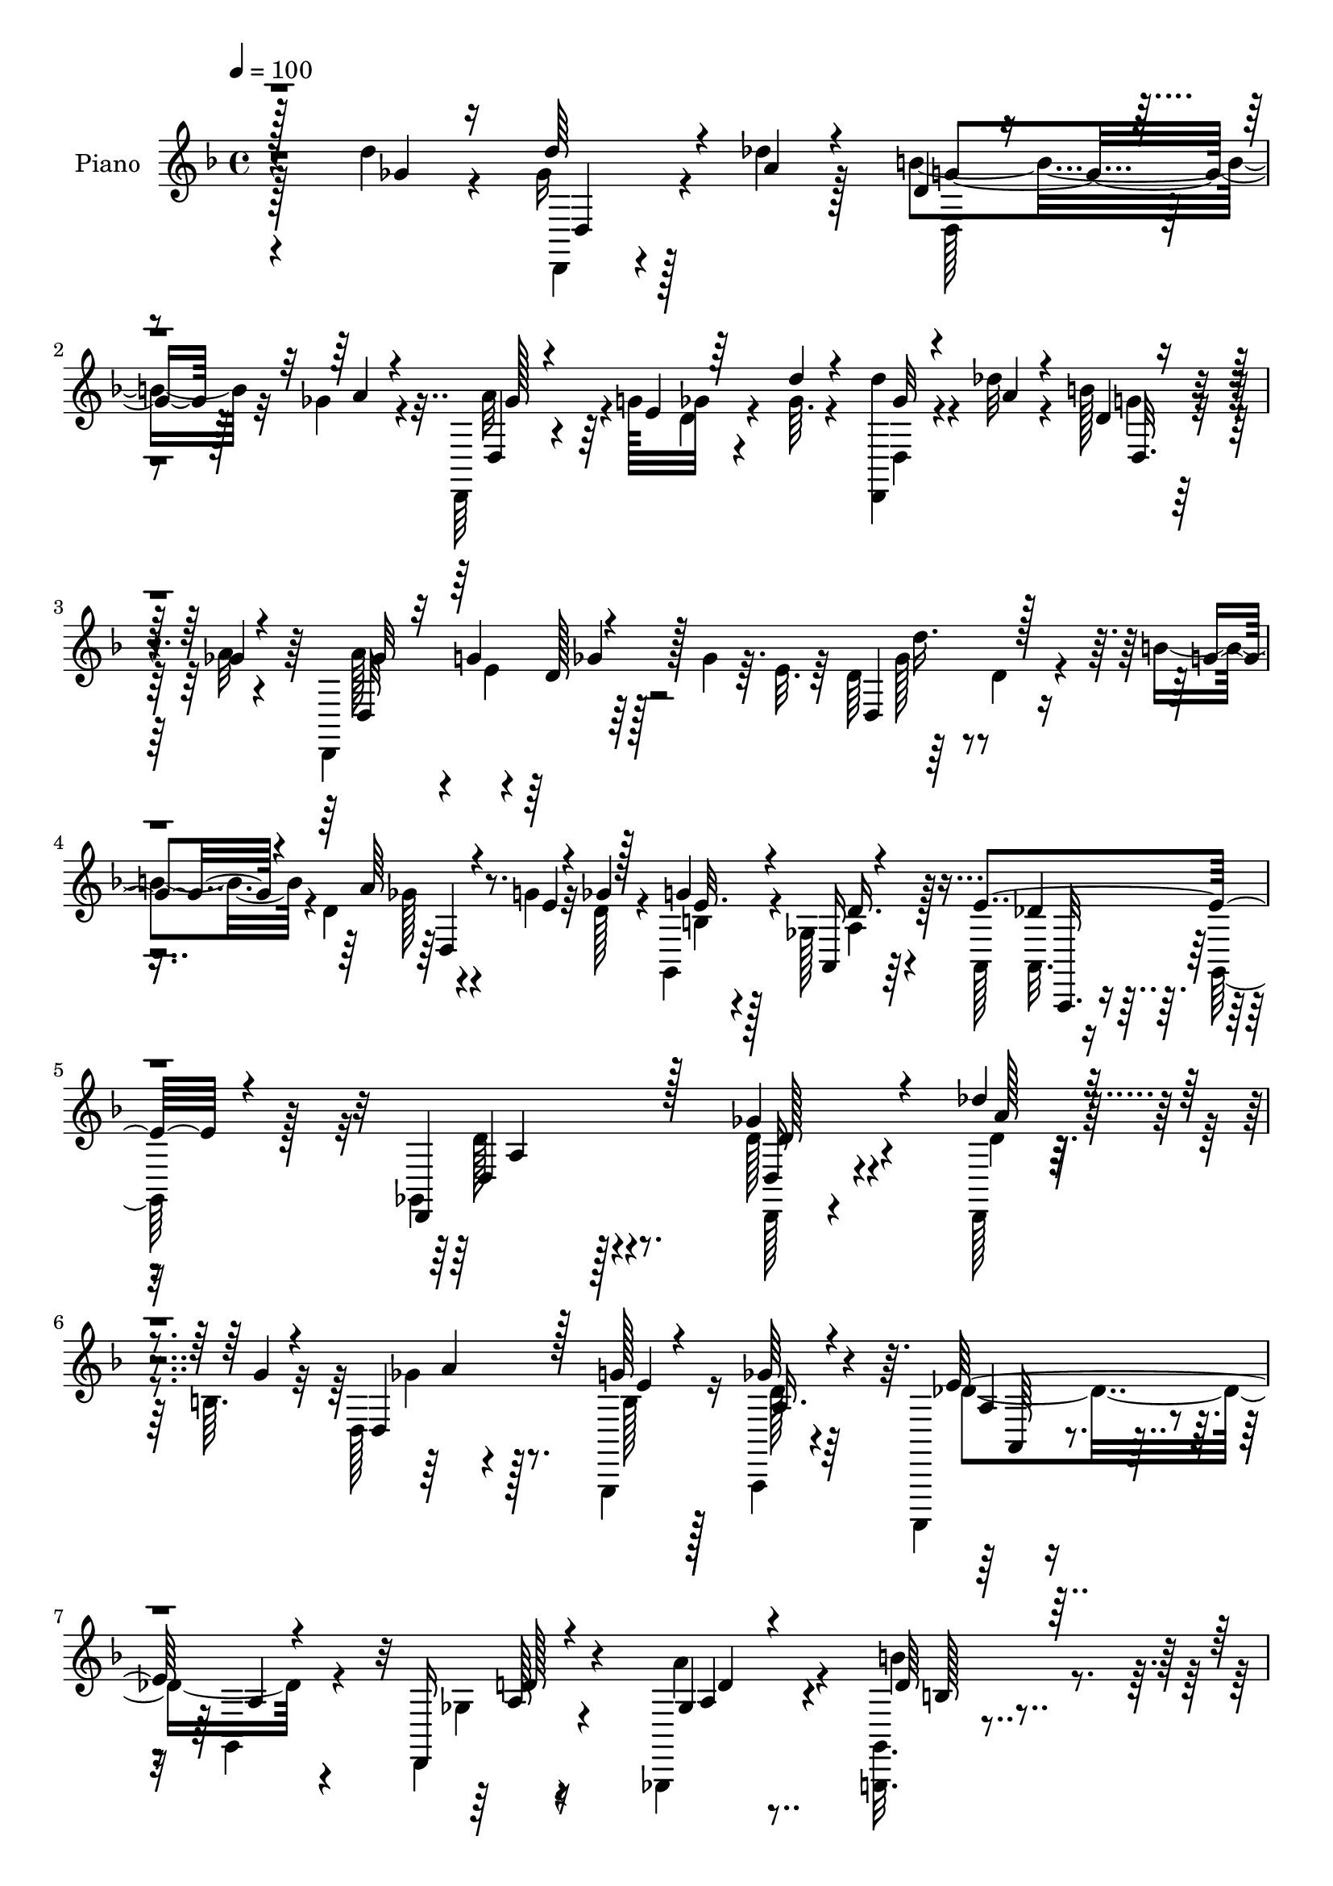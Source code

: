 % Lily was here -- automatically converted by c:/Program Files (x86)/LilyPond/usr/bin/midi2ly.py from mid/083.mid
\version "2.14.0"

\layout {
  \context {
    \Voice
    \remove "Note_heads_engraver"
    \consists "Completion_heads_engraver"
    \remove "Rest_engraver"
    \consists "Completion_rest_engraver"
  }
}

trackAchannelA = {


  \key f \major
    
  \time 4/4 
  

  \key f \major
  
  \tempo 4 = 100 
  
  % [MARKER] DH059     
  
}

trackA = <<
  \context Voice = voiceA \trackAchannelA
>>


trackBchannelA = {
  
  \set Staff.instrumentName = "Piano"
  
}

trackBchannelB = \relative c {
  \voiceTwo
  r4*218/96 d''4*25/96 r4*22/96 ges,16 r128*7 des'4*16/96 r128*11 b4*34/96 
  r32 ges4*13/96 r4*35/96 d,,64*5 r4*41/96 g''128*7 ges32 r4*35/96 ges64. 
  r4*38/96 <d' d,,, >4*17/96 r4*29/96 des32 r4*34/96 b128*7 r16 a32 
  r4*34/96 d,,,4*98/96 r64*7 ges''4*13/96 r64. e32. r64 d64*9 r64*7 d4*16/96 
  r4*28/96 b'4*13/96 r4*32/96 d,4*40/96 r4*31/96 g4*11/96 r32 d128*5 
  r4*28/96 g,, r4*23/96 ges'128*13 r128*21 a,128*15 r64 g128*5 
  r128*15 ges4*118/96 r4*79/96 d''128*11 r4*64/96 d,,128*5 r128*19 b''64. 
  r32 d,128*11 r4*107/96 g,,4*23/96 r16 a4*25/96 r4*70/96 a,4*17/96 
  r4*28/96 g''4*13/96 r4*35/96 d4*23/96 r4*119/96 ges,4*16/96 r4*35/96 <g' g, >32. 
  r4*133/96 b'4*11/96 r4*35/96 des4*58/96 r4*89/96 des32. r4*26/96 d,,4*19/96 
  r8. a''32. r4*74/96 ges4*11/96 r4*131/96 ges'4*16/96 r4*31/96 d,,4*17/96 
  r128*9 des''4*13/96 r4*35/96 d,4*22/96 r16 ges'4*13/96 r4*32/96 d,,128*7 
  r128*17 g''128*5 r64 ges4*13/96 r128*11 d'4*13/96 r128*11 d,,,32. 
  r64*5 des''64. r16. b128*9 r32. ges32 r4*34/96 d,4*23/96 r4*53/96 g'4*25/96 
  r4*41/96 ges4*13/96 r4*32/96 ges128*5 r64*5 ges128*5 r64*5 ges4*17/96 
  r4*29/96 ges4*26/96 r4*20/96 ges64*21 r4*13/96 a,128*5 r64 ges'32. 
  r64 a,4*94/96 r64*7 des4*29/96 r32. e4*116/96 r16 a,4*23/96 r4*2/96 e'4*20/96 
  d,4*256/96 r4*10/96 g'4*14/96 r4*7/96 ges4*11/96 r4*31/96 g,4*23/96 
  r128*9 a4*26/96 r8. a,4*14/96 r4*32/96 g''4*13/96 r16. ges4*50/96 
  r4*139/96 d''4*29/96 r4*65/96 des'128*5 r32*5 b4*11/96 r4*5/96 d,,,4*106/96 
  r4*34/96 g''4*20/96 r4*28/96 ges4*32/96 r4*64/96 a,,,,128*5 r4*29/96 g'''4*14/96 
  r128*11 d,,4*62/96 r32*7 ges4*16/96 r4*32/96 d'''16. r4*13/96 d,,4*56/96 
  r16. d''4*10/96 r4*38/96 a,,4*118/96 r4*23/96 des'''4*16/96 r64*5 d,,,32. 
  r32*7 ges'4*14/96 r128*25 ges'4*14/96 r4*131/96 ges'4*25/96 r4*22/96 d,,,4*17/96 
  r64*5 des'''4*13/96 r4*34/96 b64*5 r4*14/96 a4*13/96 r4*34/96 d,,,,128*7 
  r4*49/96 g'''128*5 r4*7/96 ges4*13/96 r4*34/96 ges4*11/96 r4*35/96 d,,,32. 
  r4*29/96 <a'''' des >4*10/96 r4*35/96 b4*23/96 r128*7 ges4*13/96 
  r4*35/96 d,,32*7 r4*10/96 d''128*5 r128*11 ges32 r16. ges4*14/96 
  r4*31/96 ges4*17/96 r4*28/96 ges32. r4*28/96 ges4*17/96 r4*5/96 e128*11 
  r4*37/96 a,,4*16/96 r4*31/96 a4*14/96 r4*34/96 e''4*25/96 r4*20/96 a,,4*100/96 
  r16. des'4*16/96 r64. ges4*17/96 r128 a,,4*20/96 r4*29/96 a4*8/96 
  r4*34/96 e''4*26/96 r4*26/96 a,,128*7 r4*1/96 g4*22/96 ges4*49/96 
  r4*1/96 d'''4*38/96 r4*62/96 g,4*10/96 r4*34/96 ges64*9 r4*14/96 g128*5 
  r64 d128*5 r64*5 b32 r4*38/96 ges'4*32/96 r4*67/96 a,,,,4*17/96 
  r4*26/96 g'''128*5 r16. ges4*76/96 r4*110/96 d,,,4*13/96 r4*83/96 des'''4*17/96 
  r128*19 b4*11/96 r4*7/96 d,4*14/96 r4*77/96 d,4*5/96 r4*40/96 g'32. 
  r64*5 ges4*31/96 r128*21 a,,,4*22/96 r4*23/96 g''128*5 r4*31/96 d,,32. 
  r32*7 ges''4*5/96 r4*38/96 a128*5 r4*31/96 g,,4*16/96 r32*7 g''32 
  r4*34/96 d'4*14/96 r4*31/96 a,,4*16/96 r4*82/96 des''4*10/96 
  r128*11 des'4*19/96 r4*28/96 d,,,4*16/96 r4*80/96 ges''128*5 
  r4*79/96 d'''64*9 r4*88/96 
  | % 29
  ges,,4*23/96 r4*23/96 d'128*7 r64*5 des4*13/96 r4*29/96 d,64 
  r64*7 a'4*13/96 r4*32/96 d,,,,4*14/96 r4*58/96 g'''128*5 r4*5/96 d4*16/96 
  r4*28/96 ges4*13/96 r128*11 d,,,32 r4*35/96 des'''32 r16. d,4*11/96 
  r4*34/96 ges4*16/96 r4*29/96 d,,,4*17/96 r4*53/96 g'''128*9 r64*7 ges4*13/96 
  r64*5 ges4*14/96 r128*11 ges4*16/96 r64*5 ges4*17/96 r4*28/96 ges4*23/96 
  g128*7 a4*143/96 r4*19/96 d,4*10/96 r4*11/96 a,32 r4*38/96 e''4*17/96 
  r4*26/96 des4*16/96 r64*5 des128*5 r4*8/96 ges64*5 r4*41/96 a,,4*11/96 
  r4*32/96 a4*11/96 r4*37/96 ges''32. r4*4/96 e4*16/96 r4*2/96 d4*37/96 
  r4*13/96 d4*37/96 r64. ges,4*10/96 r4*37/96 d'32. r16 d,,4*79/96 
  r32. ges''4*20/96 r16 b,4*17/96 r128*11 ges'4*34/96 
  | % 34
  r4*70/96 a,,,4*17/96 r128*13 g''4*13/96 r32*5 ges4*377/96 
}

trackBchannelBvoiceB = \relative c {
  \voiceThree
  r128*73 ges''4*23/96 r16 d'64*5 r4*16/96 a4*14/96 r4*34/96 d,4*11/96 
  r4*35/96 a'4*10/96 r4*38/96 d,,4*23/96 r4*50/96 e'4*23/96 r64*7 d'4*10/96 
  r4*38/96 ges,32 r4*35/96 a4*10/96 r4*35/96 d,4*8/96 r16. ges4*13/96 
  r4*35/96 ges32*5 r32 g4*22/96 r4*98/96 d,4*100/96 r128*11 g'4*11/96 
  r4*35/96 a64*9 r4*16/96 e4*10/96 r4*13/96 ges4*10/96 r128*11 g4*20/96 
  r4*31/96 a,,16 r4*77/96 e''4*58/96 r4*53/96 d,,4*128/96 r128*23 ges''4*44/96 
  r4*53/96 des'4*23/96 r4*52/96 g,4*5/96 r4*14/96 d,4*71/96 r128*23 g'128*5 
  r4*32/96 ges64*5 r4*65/96 e64*9 r4*38/96 d,,16 r4*119/96 ges'4*13/96 
  r4*38/96 d'64*7 r32*9 g,,4*13/96 r4*34/96 a''4*53/96 r4*94/96 e128*5 
  r64*5 d,4*26/96 r4*65/96 d32. r4*73/96 a'64. r4*133/96 d'4*16/96 
  r64*5 d,,128*9 r4*19/96 a''32 r4*35/96 d,4*7/96 r128*13 a'4*10/96 
  r4*35/96 d,,4*31/96 r64*7 e'64. r4*11/96 d4*13/96 r128*11 ges64. 
  r4*38/96 d'4*17/96 r4*29/96 a4*11/96 r4*35/96 d,,128*7 r16 a''4*11/96 
  r4*34/96 d,,,16 r4*55/96 e''16 r4*40/96 d4*11/96 r4*34/96 d4*13/96 
  r4*32/96 d4*14/96 r4*31/96 d4*16/96 r64*5 d4*26/96 r4*19/96 a'128*43 
  r4*10/96 d,,4*17/96 r64 d'4*11/96 r4*13/96 e4*16/96 r64*5 e128*5 
  r4*29/96 des4*13/96 r4*32/96 e128*11 r4*14/96 a,4*22/96 r4*26/96 a4*11/96 
  r4*34/96 a4*14/96 r4*34/96 ges'16 r4*16/96 ges,4*49/96 r4*2/96 d''4*44/96 
  r64*9 b4*14/96 r4*34/96 d,16 r4*49/96 e128*9 r16. b4*14/96 r4*35/96 ges'16. 
  r128*21 a,,128*5 r4*80/96 d,4*94/96 r4*94/96 ges'''128*11 r128*21 d,32 
  r4*62/96 g'4*11/96 r64 d,4*23/96 r4*73/96 d64 r4*38/96 <b' e >32. 
  r4*29/96 a4*37/96 r4*59/96 a,,32. r4*73/96 d4*53/96 r128*31 a''4*14/96 
  r128*11 b'4*50/96 r4*43/96 b,,128*7 r4*28/96 b''32 r4*37/96 des,4*83/96 
  r4*13/96 a,64. r4*35/96 des'4*10/96 r16. d,4*29/96 r4*73/96 d4*13/96 
  r4*76/96 a'32 r32*11 d''4*29/96 r32. d4*20/96 r4*29/96 a4*10/96 
  r16. d,,64. r4*34/96 ges'4*14/96 r4*34/96 d,,128*9 r4*44/96 e''64. 
  r32 d4*13/96 r128*11 d'32 r4*35/96 ges,4*13/96 r4*79/96 g4*19/96 
  r4*25/96 a4*11/96 r4*37/96 a128*23 
  | % 21
  r128 g4*29/96 r4*40/96 d4*13/96 r16. d128*5 r64*5 d32. r128*9 d4*17/96 
  r4*29/96 d4*20/96 r4*2/96 g32. r4*4/96 ges32*11 r4*10/96 g64*5 
  r4*19/96 e32. r4*25/96 des4*13/96 r4*32/96 des128*5 r64*5 e4*32/96 
  r4*14/96 a,,,4*95/96 a'4*11/96 r16. ges''4*19/96 r128 e32. r4*4/96 d4*110/96 
  r128*13 b'4*11/96 r4*34/96 a4*55/96 r4*13/96 e4*25/96 r4*40/96 g,,,4*26/96 
  r16 a''4*40/96 r32*5 des128*17 r4*44/96 a4*73/96 r4*112/96 d,,,4*20/96 
  r4*76/96 a'''4*16/96 r4*58/96 g32 r64 d,4*25/96 r4*65/96 d,128*5 
  r4*31/96 e''128*5 r4*34/96 a,,4*11/96 r4*82/96 a32 r4*79/96 d,4*22/96 
  r4*122/96 a'''128*7 r4*26/96 g,,16 r4*76/96 b'4*10/96 r16. b'128*5 
  r64*5 a,,128*7 r64*13 g'32 r64*5 e'128*7 r4*26/96 d,,4*25/96 
  r8. d'4*13/96 r4*79/96 ges''4*61/96 r128*27 
  | % 29
  d4*29/96 r4*19/96 d,,,,4*11/96 r64*7 a''''4*8/96 r4*31/96 d,,128*5 
  r4*32/96 ges'128*5 r64*5 d,,4*19/96 r4*55/96 e''4*14/96 r64 ges4*13/96 
  r4*29/96 d'32. r4*29/96 d4*17/96 r64*5 a4*10/96 r4*37/96 b4*32/96 
  r128*5 a32 r4*32/96 d,,,4*17/96 r4*55/96 e''4*28/96 r4*38/96 d4*14/96 
  r64*5 d128*5 r128*11 d4*14/96 r4*31/96 d128*5 r64*5 d128*7 r4*23/96 ges128*43 
  r4*8/96 g4*31/96 r128*5 a,,,32 r4*38/96 des''4*14/96 r4*28/96 e4*19/96 
  r4*28/96 e4*32/96 r4*14/96 g4*128/96 r4*56/96 d,4*26/96 r4*19/96 d''64*5 
  r128*21 g,4*11/96 r4*31/96 d,,,4*61/96 r32 g''' r4*56/96 g,,128*5 
  r4*34/96 a'4*37/96 r4*68/96 a,4*14/96 r4*115/96 d,4*379/96 
}

trackBchannelBvoiceC = \relative c {
  \voiceFour
  r128*89 d,4*14/96 r4*80/96 d'128*7 r8. a''32*5 r4*31/96 d,4*13/96 
  r4*82/96 d,4*13/96 r4*80/96 g'4*13/96 r64*13 a128*23 r4*5/96 e4*23/96 
  r128*45 ges128*15 r4*95/96 ges128*17 r4*85/96 b,4*16/96 r4*35/96 a 
  r64*11 a,32. r4*94/96 d'128*41 r4*73/96 d,,128*5 r4*82/96 d''4*14/96 
  r4*80/96 ges4*65/96 r128*25 b,128*5 r128*11 d128*9 r64*11 des4*55/96 
  r4*38/96 ges,4*22/96 r16*5 a'4*16/96 r4*35/96 b4*62/96 r4*89/96 g,4*14/96 
  r128*11 e'32*5 r4*88/96 g4*11/96 r4*32/96 d'4*271/96 r4*101/96 ges,128*7 
  r4*70/96 b16. r128*19 a4*53/96 r32*11 ges4*10/96 r4*82/96 g32. 
  r4*73/96 a4*68/96 r4*26/96 d,128*5 r4*215/96 d,4*13/96 r4*8/96 e'4*31/96 
  r4*37/96 a,32 r128*11 d,32 r16. g'4*31/96 r32. des4*13/96 r4*32/96 des32 
  r4*32/96 e128*5 r128*11 a,4*7/96 r4*11/96 ges'4*19/96 r64 a,,4*98/96 
  r128*15 d'32 r64 g,4*23/96 r4*2/96 d'128*13 r4*7/96 ges4*52/96 
  r4*47/96 d4*5/96 r64*7 ges4*56/96 r4*38/96 d4*13/96 r64*5 g128*5 
  r4*35/96 d4*32/96 r4*65/96 e4*55/96 r4*41/96 a,128*17 r4*137/96 d,,4*16/96 
  r4*79/96 a''''4*14/96 r4*79/96 a4*59/96 r4*80/96 g,,4*13/96 r4*34/96 d''64*5 
  r64*11 des4*53/96 r4*40/96 ges,4*41/96 r4*103/96 a'128*5 r4*32/96 b,4*35/96 
  r4*106/96 g'128*5 r4*34/96 g32*7 r128*19 g4*11/96 r4*35/96 ges4*292/96 
  r4*89/96 d,,4*26/96 r128*23 d4*25/96 r4*67/96 a'''4*53/96 
  | % 20
  r4*131/96 d,,,4*29/96 r4*64/96 d'64. r4*83/96 ges'32*5 r4*13/96 e4*25/96 
  r32*19 d,,4*13/96 r4*31/96 a'''4*146/96 r4*17/96 ges4*16/96 r4*13/96 des4*11/96 
  r4*31/96 e4*14/96 r64*5 e32. r4*73/96 g4*131/96 r4*58/96 d,,4*257/96 
  r4*23/96 ges''4*11/96 r4*34/96 g32 r4*38/96 a,,,4*23/96 r4*76/96 a''4*56/96 
  r4*40/96 d128*23 r4*116/96 d4*37/96 r32*5 d,4*13/96 r4*77/96 ges128*25 
  r4*61/96 b,4*17/96 r4*32/96 d4*28/96 r4*65/96 des4*58/96 r4*35/96 ges,128*9 
  r4*115/96 ges'16 r4*25/96 d4*34/96 r4*110/96 g4*20/96 r4*28/96 des'128*31 
  r4*4/96 a,64. r4*34/96 g'128*5 r4*32/96 d'4*113/96 r128*25 d4*62/96 
  r4*127/96 ges,4*14/96 r4*79/96 b4*26/96 r4*67/96 ges4*59/96 r4*34/96 d,4*13/96 
  r128*25 d,4*20/96 r128*25 d'32. r4*73/96 a''4*71/96 r4*20/96 d,128*5 
  r4*233/96 e128*11 r4*35/96 <d,, d' >4*13/96 r4*35/96 d'4*10/96 
  r16. e'128*9 r4*19/96 e128*7 r4*121/96 a,,,64 r4*37/96 e'''4*109/96 
  r128*25 d,,4*14/96 r4*31/96 ges''4*34/96 r4*58/96 b128*5 r64*5 a64*7 
  r4*97/96 d,32 r4*37/96 d4*31/96 r4*74/96 des8. r4*56/96 d,,128*127 
}

trackBchannelBvoiceD = \relative c {
  r4*268/96 d4*23/96 r4*70/96 g'4*31/96 r128*21 ges128*19 r64*37 d,32. 
  r8. d32*7 r4*5/96 d'128*5 r128*43 d'16. r4*106/96 d,,4*61/96 
  r8. e'32. r128*11 d16. r4*65/96 des4*52/96 
  | % 5
  r32*5 d,4*124/96 r8. d16 r4*74/96 a''128*7 r4*73/96 a4*68/96 
  r8. e4*14/96 r128*11 a,16. r4*58/96 a4*31/96 r4*16/96 a4*7/96 
  r4*41/96 a128*7 r4*119/96 a4*14/96 r4*37/96 b128*13 r4*112/96 g'4*4/96 
  r4*43/96 a,32*5 r4*131/96 d128*17 r4*131/96 d4*10/96 r4*179/96 d'64*5 
  r4*64/96 g,4*32/96 r4*59/96 ges4*55/96 r128*43 d,4*23/96 r4*70/96 d'4*5/96 
  r4*86/96 ges128*21 r4*31/96 ges32 r4*218/96 a,4*13/96 r4*8/96 g'4*22/96 
  r4*2/96 d,128*5 r4*29/96 d4*10/96 r4*34/96 a'4*13/96 r16. e'128*7 
  r128*69 g4*124/96 r4*208/96 g64. r4*37/96 a4*58/96 r4*80/96 e4*14/96 
  r4*35/96 a,4*37/96 r4*61/96 des64*9 r4*41/96 d,128*27 r4*107/96 d'''4*37/96 
  r4*59/96 d,,,32 r4*80/96 ges''32*5 r4*80/96 g,,32 r4*35/96 a4*29/96 
  r4*67/96 e'''64*9 r4*38/96 d32*5 r4*85/96 d64. r4*37/96 g,,,4*40/96 
  r64*25 des''''4*88/96 r4*100/96 d,2. r128*31 ges128*5 r4*80/96 g64*5 
  r4*62/96 ges4*52/96 
  | % 20
  r32*11 d'32. r4*74/96 d,,,4*23/96 r4*70/96 d,4*88/96 r4*5/96 ges'''32 
  r4*221/96 a,,4*16/96 r4*28/96 a4*17/96 r64*5 d,4*14/96 r128*11 d4*13/96 
  r16. a'4*16/96 r4*4/96 d'4*11/96 r128*65 e4*73/96 r4*161/96 ges128*17 
  r4*95/96 d,16. r4*98/96 e'4*8/96 r4*41/96 d64*5 r128*23 e4*62/96 
  r4*34/96 d,,4*76/96 r4*110/96 d'128*7 r4*76/96 d,4*11/96 r4*79/96 a''128*25 
  r4*62/96 g,,4*11/96 r16. a'4*34/96 r32*5 e'4*55/96 r128*13 d4*38/96 
  r4*103/96 d4*20/96 r4*29/96 b4*32/96 r4*160/96 g'4 r4*91/96 d128*17 
  r4*43/96 a128*5 r4*79/96 d4*8/96 r32*15 d,,4*19/96 r128*25 g''4*29/96 
  r4*64/96 a128*19 r4*124/96 ges32 r32*7 g64*5 r32*5 ges4*62/96 
  r4*29/96 ges32 r4*352/96 d,,64. r4*38/96 d'4*5/96 r4*16/96 ges'4*14/96 
  r4*10/96 des4*19/96 r4*122/96 a,4*8/96 r4*37/96 a4*13/96 r4*32/96 a,4*10/96 
  r128*11 a4*8/96 r32*11 a'''4*31/96 r32*5 b,32. r128*9 d128*15 
  r4*94/96 g,,,4*14/96 r16. a'32 r4*92/96 e''4*73/96 r4*56/96 a,4*376/96 
}

trackBchannelBvoiceE = \relative c {
  r4*916/96 ges''4*11/96 r64*93 a,,,32. r4*95/96 a''4*113/96 r128*27 d128*9 
  r128*149 a,64 r4*88/96 d'128*9 r4*115/96 d4*10/96 r4*191/96 d4*4/96 
  r64*7 a,4*115/96 r4*76/96 ges''4*259/96 r4*1034/96 a,4*16/96 
  r4*1013/96 a4*53/96 r64*7 d4*70/96 r4*119/96 d,32. r4*356/96 a'32 
  r32*7 a'4*53/96 r128*13 a128*15 r4*523/96 d'128*97 r128*339 d,,,4*16/96 
  r64*21 d128*9 r128*145 d'4*53/96 r128*125 a,16 r4*70/96 d,32*9 
  r64*13 ges''128*9 r4*298/96 g,,4*7/96 r4*40/96 a4*13/96 r128*27 a''4*56/96 
  r4*38/96 a4*26/96 r4*163/96 b'4*49/96 r4. e,128*31 r128*31 ges4*100/96 
  r4*88/96 ges64. r4*1235/96 d,,32 r128*73 a4*14/96 r128*117 ges'''64*7 
  r4 g128*5 r16. a,,,32 r128*31 a''128*21 r4*64/96 d64*63 
}

trackBchannelBvoiceF = \relative c {
  \voiceOne
  r4*6776/96 a'128*5 r128*25 d32 r64*403 a'16. r64*119 g128*15 
  r4*334/96 a128*35 r4*83/96 a4*8/96 r4*1831/96 a,4*49/96 
}

trackB = <<
  \context Voice = voiceA \trackBchannelA
  \context Voice = voiceB \trackBchannelB
  \context Voice = voiceC \trackBchannelBvoiceB
  \context Voice = voiceD \trackBchannelBvoiceC
  \context Voice = voiceE \trackBchannelBvoiceD
  \context Voice = voiceF \trackBchannelBvoiceE
  \context Voice = voiceG \trackBchannelBvoiceF
>>


trackCchannelA = {
  
  \set Staff.instrumentName = "Organo"
  
}

trackC = <<
  \context Voice = voiceA \trackCchannelA
>>


trackD = <<
>>


trackEchannelA = {
  
  \set Staff.instrumentName = "Himno Digital #83"
  
}

trackE = <<
  \context Voice = voiceA \trackEchannelA
>>


trackFchannelA = {
  
  \set Staff.instrumentName = "~Al mundo paz!"
  
}

trackF = <<
  \context Voice = voiceA \trackFchannelA
>>


\score {
  <<
    \context Staff=trackB \trackA
    \context Staff=trackB \trackB
  >>
  \layout {}
  \midi {}
}
